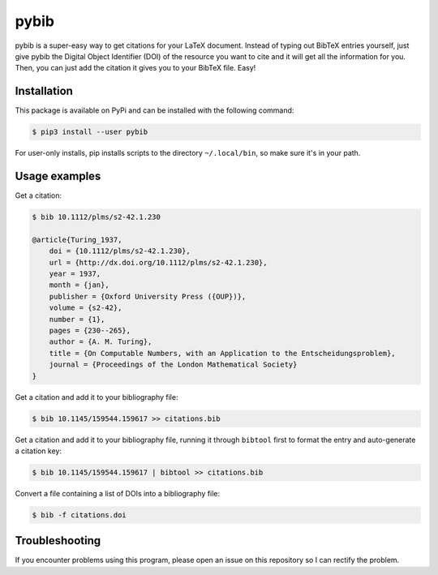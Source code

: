 pybib |PyPI version|
====================

pybib is a super-easy way to get citations for your LaTeX document.
Instead of typing out BibTeX entries yourself, just give pybib the
Digital Object Identifier (DOI) of the resource you want to cite and it
will get all the information for you. Then, you can just add the
citation it gives you to your BibTeX file. Easy!

Installation
------------

This package is available on PyPi and can be installed with the
following command:

.. code:: sh

    $ pip3 install --user pybib

For user-only installs, pip installs scripts to the directory
``~/.local/bin``, so make sure it's in your path.

Usage examples
--------------

Get a citation:

.. code:: sh

    $ bib 10.1112/plms/s2-42.1.230

    @article{Turing_1937,
        doi = {10.1112/plms/s2-42.1.230},
        url = {http://dx.doi.org/10.1112/plms/s2-42.1.230},
        year = 1937,
        month = {jan},
        publisher = {Oxford University Press ({OUP})},
        volume = {s2-42},
        number = {1},
        pages = {230--265},
        author = {A. M. Turing},
        title = {On Computable Numbers, with an Application to the Entscheidungsproblem},
        journal = {Proceedings of the London Mathematical Society}
    }

Get a citation and add it to your bibliography file:

.. code:: sh

    $ bib 10.1145/159544.159617 >> citations.bib

Get a citation and add it to your bibliography file, running it through
``bibtool`` first to format the entry and auto-generate a citation key:

.. code:: sh

    $ bib 10.1145/159544.159617 | bibtool >> citations.bib

Convert a file containing a list of DOIs into a bibliography file:

.. code:: sh

    $ bib -f citations.doi

Troubleshooting
---------------

If you encounter problems using this program, please open an issue on
this repository so I can rectify the problem.

.. |PyPI version| image:: https://img.shields.io/pypi/v/pybib.svg?style=flat
   :target: https://pypi.python.org/pypi?:action=display&name=pybib
